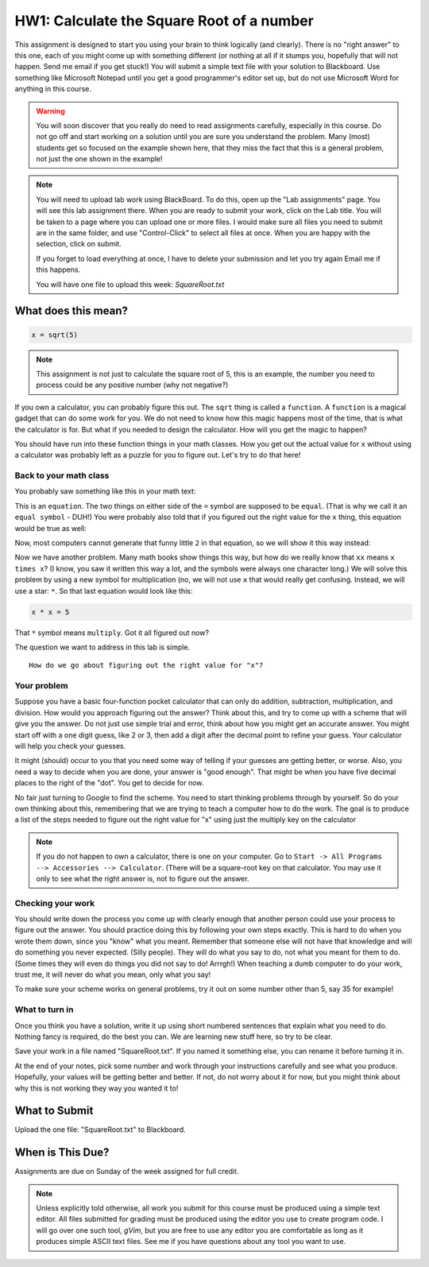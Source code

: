 ..  _hw-square-root:

HW1: Calculate the Square Root of a number
###########################################

This assignment is designed to start you using your brain to think logically
(and clearly).  There is no "right answer" to this one, each of you might come
up with something different (or nothing at all if it stumps you, hopefully that
will not happen. Send me email if you get stuck!) You will submit a simple text
file with your solution to Blackboard. Use something like Microsoft Notepad
until you get a good programmer's editor set up, but do not use Microsoft Word
for anything in this course.

..  warning::

    You will soon discover that you really do need to read assignments
    carefully, especially in this course. Do not go off and start working on a
    solution until you are sure you understand the problem. Many (most)
    students get so focused on the example shown here, that they miss the fact
    that this is a general problem, not just the one shown in the example!

..  note::

    You will need to upload lab work using BlackBoard. To do this, open up the
    "Lab assignments" page.  You will see this lab assignment there. When you
    are ready to submit your work, click on the Lab title. You will be taken to
    a page where you can upload one or more files. I would make sure all files
    you need to submit are in the same folder, and use "Control-Click" to
    select all files at once. When you are happy with the selection, click on
    submit.

    If you forget to load everything at once, I have to delete your submission
    and let you try again Email me if this happens.

    You will have one file to upload this week: `SquareRoot.txt`

What does this mean?  
*********************

..  code-block::    text

    x = sqrt(5)

..  note::

    This assignment is not just to calculate the square root of 5, this is an
    example, the number you need to process could be any positive number (why
    not negative?)


If you own a calculator, you can probably figure this out. The ``sqrt`` thing
is called a ``function``. A ``function`` is a magical gadget that can do some
work for you. We do not need to know how this magic happens most of the time,
that is what the calculator is for. But what if you needed to design the
calculator. How will you get the magic to happen?

You should have run into these function things in your math classes. How you
get out the actual value for ``x`` without using a calculator was probably left
as a puzzle for you to figure out. Let's try to do that here!

Back to your math class
=======================

You probably saw something like this in your math text:

..  image:: sqrteqn.png
    :align: center

This is an ``equation``. The two things on either side of the ``=`` symbol are
supposed to be ``equal``. (That is why we call it an ``equal symbol`` - DUH!)
You were probably also told that if you figured out the right value for the
``x`` thing, this equation would be true as well:

..  image:: sqrteqn3.png 
    :align: center

Now, most computers cannot generate that funny little ``2`` in that equation,
so we will show it this way instead:

..  image:: sqrteqn2.png
    :align: center

Now we have another problem. Many math books show things this way, but how do
we really know that ``xx`` means ``x times x``? (I know, you saw it written
this way a lot, and the symbols were always one character long.) We will solve
this problem by using a new symbol for multiplication (no, we will not use
``x`` that would really get confusing. Instead, we will use a star: ``*``.  So
that last equation would look like this:

..  code-block::    text

    x * x = 5

That ``*`` symbol means ``multiply``. Got it all figured out now?

The question we want to address in this lab is simple.
::

    How do we go about figuring out the right value for "x"? 

Your problem
============

Suppose you have a basic four-function pocket calculator that can only do
addition, subtraction, multiplication, and division. How would you approach
figuring out the answer? Think about this, and try to come up with a scheme
that will give you the answer. Do not just use simple trial and error, think
about how you might get an accurate answer. You might start off with a one
digit guess, like 2 or 3, then add a digit after the decimal point to refine
your guess.  Your calculator will help you check your guesses.

It might (should) occur to you that you need some way of telling if your
guesses are getting better, or worse. Also, you need a way to decide when you
are done, your answer is "good enough". That might be when you have five
decimal places to the right of the "dot". You get to decide for now. 

No fair just turning to Google to find the scheme. You need to start thinking
problems through by yourself. So do your own thinking about this, remembering
that we are trying to teach a computer how to do the work. The goal is to
produce a list of the steps needed to figure out the right value for "x"
using just the multiply key on the calculator

..  note::

    If you do not happen to own a calculator, there is one on your computer. Go
    to ``Start -> All Programs --> Accessories --> Calculator``. (There will
    be a square-root key on that calculator. You may use it only to see what
    the right answer is, not to figure out the answer.
    
Checking your work
==================

You should write down the process you come up with clearly enough that another
person could use your process to figure out the answer. You should practice
doing this by following your own steps exactly. This is hard to do when you
wrote them down, since you "know" what you meant.  Remember that someone else
will not have that knowledge and will do something you never expected.  (Silly
people). They will do what you say to do, not what you meant for them to do.
(Some times they will even do things you did not say to do! Arrrgh!) When
teaching a dumb computer to do your work, trust me, it will never do what you
mean, only what you say!

To make sure your scheme works on general problems, try it out on some number
other than 5, say 35 for example!

What to turn in
===============

Once you think you have a solution, write it up using short numbered sentences
that explain what you need to do.  Nothing fancy is required, do the best you
can. We are learning new stuff here, so try to be clear.

Save your work in a file named "SquareRoot.txt". If you named it something
else, you can rename it before turning it in.

At the end of your notes, pick some number and work through your instructions
carefully and see what you produce. Hopefully, your values will be getting
better and better. If not, do not worry about it for now, but you might think
about why this is not working they way you wanted it to!

What to Submit
**************

Upload the one file: "SquareRoot.txt" to Blackboard.

When is This Due?
*****************

Assignments are due on Sunday of the week assigned for full credit.

..  note::

    Unless explicitly told otherwise, all work you submit for this course must
    be produced using a simple text editor. All files submitted for grading
    must be produced using the editor you use to create program code. I will go
    over one such tool, `gVim`, but you are free to use any editor you are
    comfortable as long as it produces simple ASCII text files. See me if you
    have questions about any tool you want to use.

..  vim:filetype=rst spell:


